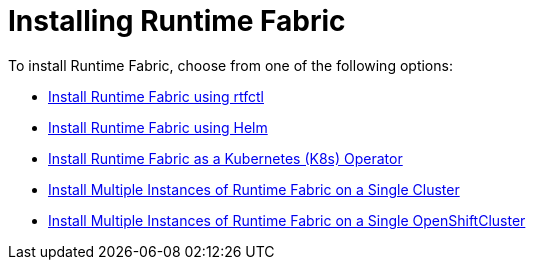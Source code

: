 = Installing Runtime Fabric 

To install Runtime Fabric, choose from one of the following options:

* xref:install-self-managed.adoc[Install Runtime Fabric using rtfctl]
* xref:install-helm.adoc[Install Runtime Fabric using Helm]
* xref:install-openshift.adoc[Install Runtime Fabric as a Kubernetes (K8s) Operator]
* xref:install-multiple-instances.adoc[Install Multiple Instances of Runtime Fabric on a Single Cluster]
* xref:install-multiple-instances-openshift.adoc[Install Multiple Instances of Runtime Fabric on a Single OpenShiftCluster]